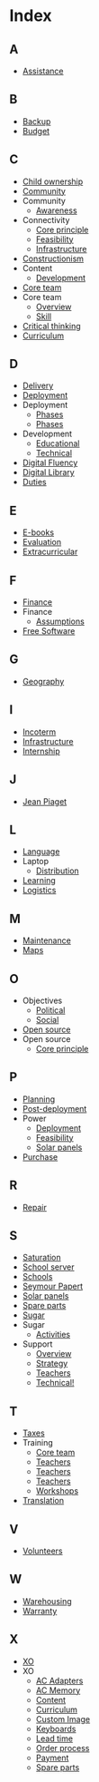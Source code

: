 * Index
** A
   - [[file:olpc-deployment-guide-olpc-support-strategy.org][Assistance]]
** B
   - [[file:olpc-deployment-guide-deployment-phase.org::#sec-4-3][Backup]]
   - [[file:olpc-deployment-guide-planning-phase.org::#sec-1-2][Budget]]
** C
   - [[file:olpc-deployment-guide-one-laptop-per-child.org::#sec-2][Child ownership]]
   - [[file:olpc-deployment-guide-deployment-phase.org::#sec-3][Community]]
   - Community
     - [[file:olpc-deployment-guide-deployment-phase.org::#sec-3-2][Awareness]]
   - Connectivity
     - [[file:olpc-deployment-guide-one-laptop-per-child.org::#sec-2][Core principle]]
     - [[file:olpc-deployment-guide-feasibility-study.org][Feasibility]]
     - [[file:olpc-deployment-guide-deployment-phase.org::#sec-4-2][Infrastructure]]
   - [[file:olpc-deployment-guide-olpc-learning-strategy.org][Constructionism]]
   - Content
     - [[file:olpc-deployment-guide-deployment-phase.org::#sec-2-2][Development]]
   - [[file:olpc-deployment-guide-deployment-phase.org::#sec-2][Core team]]
   - Core team
     - [[file:olpc-deployment-guide-project-implementation.org::#sec-1][Overview]]
     - [[file:olpc-deployment-guide-project-implementation.org::#sec-1][Skill]]
   - [[file:olpc-deployment-guide-olpc-learning-strategy.org][Critical thinking]]
   - [[file:olpc-deployment-guide-post-deployment-phase.org::#sec-2][Curriculum]]
** D
   - [[file:olpc-deployment-guide-purchase-agreements-and-ordering-process.org::#sec-2][Delivery]]
   - [[file:olpc-deployment-guide-summary-of-recommended-tasks.org::#sec-2][Deployment]]
   - Deployment
     - [[file:olpc-deployment-guide-post-deployment-phase.org][Phases]]
     - [[file:olpc-deployment-guide-introduction-to-deployment-guide.org::#sec-1][Phases]]
   - Development
     - [[file:olpc-deployment-guide-olpc-support-strategy.org::#sec-2][Educational]]
     - [[file:olpc-deployment-guide-olpc-support-strategy.org::#sec-3][Technical]]
   - [[file:olpc-deployment-guide-olpc-learning-strategy.org][Digital Fluency]]
   - [[file:olpc-deployment-guide-deployment-phase.org::#sec-4-3][Digital Library]]
   - [[file:olpc-deployment-guide-purchase-agreements-and-ordering-process.org::#sec-2-3][Duties]]
** E
   - [[file:olpc-deployment-guide-purchase-agreements-and-ordering-process.org::#sec-1-4][E-books]]
   - [[file:olpc-deployment-guide-post-deployment-phase.org][Evaluation]]
   - [[file:olpc-deployment-guide-post-deployment-phase.org::#sec-2][Extracurricular]]
** F
   - [[file:olpc-deployment-guide-planning-phase.org::#sec-1][Finance]]
   - Finance
     - [[file:olpc-deployment-guide-planning-phase.org::#sec-3][Assumptions]]
   - [[file:olpc-deployment-guide-one-laptop-per-child.org::#sec-2][Free Software]]
** G
   - [[file:olpc-deployment-guide-planning-phase.org::#sec-1-1][Geography]]
** I
   - [[file:olpc-deployment-guide-purchase-agreements-and-ordering-process.org::#sec-2-1][Incoterm]]
   - [[file:olpc-deployment-guide-deployment-phase.org::#sec-4][Infrastructure]]
   - [[file:olpc-deployment-guide-olpc-support-strategy.org::#sec-4][Internship]]
** J
   - [[file:olpc-deployment-guide-olpc-learning-strategy.org][Jean Piaget]]
** L
   - [[file:olpc-deployment-guide-purchase-agreements-and-ordering-process.org::#sec-1-4][Language]]
   - Laptop
     - [[file:olpc-deployment-guide-deployment-phase.org::#sec-1-2][Distribution]]
   - [[file:olpc-deployment-guide-olpc-learning-strategy.org][Learning]]
   - [[file:olpc-deployment-guide-deployment-phase.org::#sec-1][Logistics]]
** M
   - [[file:olpc-deployment-guide-post-deployment-phase.org::#sec-3][Maintenance]]
   - [[file:olpc-deployment-guide-purchase-agreements-and-ordering-process.org::#sec-1-4][Maps]]
** O
   - Objectives
     - [[file:olpc-deployment-guide-planning-phase.org::#sec-1-3][Political]]
     - [[file:olpc-deployment-guide-planning-phase.org::#sec-1-3][Social]]
   - [[file:olpc-deployment-guide-one-laptop-per-child.org::#sec-2][Open source]]
   - Open source
     - [[file:olpc-deployment-guide-one-laptop-per-child.org::#sec-2][Core principle]]
** P
   - [[file:olpc-deployment-guide-summary-of-recommended-tasks.org::#sec-1][Planning]]
   - [[file:olpc-deployment-guide-summary-of-recommended-tasks.org::#sec-3][Post-deployment]]
   - Power
     - [[file:olpc-deployment-guide-deployment-phase.org::#sec-4-1][Deployment]]
     - [[file:olpc-deployment-guide-feasibility-study.org][Feasibility]]
     - [[file:olpc-deployment-guide-feasibility-study.org::#sec-1][Solar panels]]
   - [[file:olpc-deployment-guide-purchase-agreements-and-ordering-process.org::#sec-2][Purchase]]
** R
   - [[file:olpc-deployment-guide-post-deployment-phase.org::#sec-3][Repair]]
** S
   - [[file:olpc-deployment-guide-one-laptop-per-child.org::#sec-2][Saturation]]
   - [[file:olpc-deployment-guide-deployment-phase.org::#sec-4-3][School server]]
   - [[file:olpc-deployment-guide-deployment-phase.org::#sec-3][Schools]]
   - [[file:olpc-deployment-guide-olpc-learning-strategy.org][Seymour Papert]]
   - [[file:olpc-deployment-guide-feasibility-study.org::#sec-1][Solar panels]]
   - [[file:olpc-deployment-guide-deployment-phase.org::#sec-1-3][Spare parts]]
   - [[file:olpc-deployment-guide-olpc-learning-strategy.org][Sugar]]
   - Sugar
     - [[file:olpc-deployment-guide-purchase-agreements-and-ordering-process.org::#sec-1-4][Activities]]
   - Support
     - [[file:olpc-deployment-guide-post-deployment-phase.org][Overview]]
     - [[file:olpc-deployment-guide-olpc-support-strategy.org][Strategy]]
     - [[file:olpc-deployment-guide-post-deployment-phase.org::#sec-1][Teachers]]
     - [[file:olpc-deployment-guide-olpc-support-strategy.org::#sec-3][Technical!]]
** T
   - [[file:olpc-deployment-guide-purchase-agreements-and-ordering-process.org::#sec-2-3][Taxes]]
   - Training
     - [[file:olpc-deployment-guide-deployment-phase.org::#sec-2-1][Core team]]
     - [[file:olpc-deployment-guide-post-deployment-phase.org::#sec-1][Teachers]]
     - [[file:olpc-deployment-guide-post-deployment-phase.org][Teachers]]
     - [[file:olpc-deployment-guide-deployment-phase.org::#sec-3-1][Teachers]]
     - [[file:olpc-deployment-guide-deployment-phase.org::#sec-3-1][Workshops]]
   - [[file:olpc-deployment-guide-purchase-agreements-and-ordering-process.org::#sec-1-4][Translation]]
** V
   - [[file:olpc-deployment-guide-olpc-support-strategy.org::#sec-4][Volunteers]]
** W
   - [[file:olpc-deployment-guide-deployment-phase.org::#sec-1-1][Warehousing]]
   - [[file:olpc-deployment-guide-purchase-agreements-and-ordering-process.org::#sec-2-2][Warranty]]
** X
   - [[file:olpc-deployment-guide-purchase-agreements-and-ordering-process.org::#sec-1][XO]]
   - XO
     - [[file:olpc-deployment-guide-purchase-agreements-and-ordering-process.org::#sec-1-2][AC Adapters]]
     - [[file:olpc-deployment-guide-purchase-agreements-and-ordering-process.org::#sec-1-3][AC Memory]]
     - [[file:olpc-deployment-guide-purchase-agreements-and-ordering-process.org::#sec-1-4][Content]]
     - [[file:olpc-deployment-guide-purchase-agreements-and-ordering-process.org::#sec-1-4][Curriculum]]
     - [[file:olpc-deployment-guide-purchase-agreements-and-ordering-process.org::#sec-1-4][Custom Image]]
     - [[file:olpc-deployment-guide-purchase-agreements-and-ordering-process.org::#sec-1-1][Keyboards]]
     - [[file:olpc-deployment-guide-purchase-agreements-and-ordering-process.org::#sec-3][Lead time]]
     - [[file:olpc-deployment-guide-purchase-agreements-and-ordering-process.org::#sec-3][Order process]]
     - [[file:olpc-deployment-guide-purchase-agreements-and-ordering-process.org::#sec-2-1][Payment]]
     - [[file:olpc-deployment-guide-purchase-agreements-and-ordering-process.org::#sec-2-4][Spare parts]]
